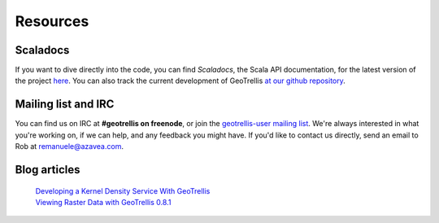 .. _resources:

Resources
=========

Scaladocs
---------

If you want to dive directly into the code, you can find *Scaladocs*, the Scala API documentation, for the latest version of the project `here`__.  You can also track the current development of GeoTrellis `at our github repository`__.

__ http://geotrellis.github.com/scaladocs/latest/index.html#geotrellis.package
__ http://github.com/geotrellis/geotrellis

Mailing list and IRC
--------------------

You can find us on IRC at **#geotrellis on freenode**, or join the `geotrellis-user mailing list`__.  We're always interested in what you're working on, if we can help, and any feedback you might have.  If you'd like to contact us directly, send an email to Rob at remanuele@azavea.com.

__ https://groups.google.com/group/geotrellis-user


Blog articles
-------------
  | `Developing a Kernel Density Service With GeoTrellis`__
  | `Viewing Raster Data with GeoTrellis 0.8.1`__

__ http://www.azavea.com/blogs/labs/2013/03/developing-a-kernel-density-service-with-geotrellis/
__ http://www.azavea.com/blogs/labs/2013/04/viewing-raster-data-with-geotrellis-0-8-1/
